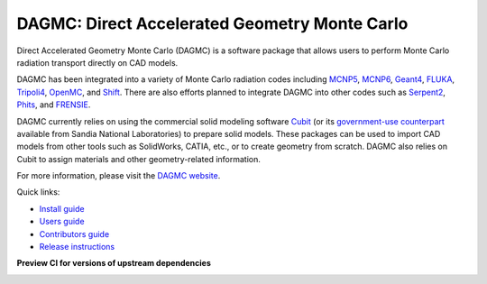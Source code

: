 DAGMC: Direct Accelerated Geometry Monte Carlo
==============================================

..  image:: https://github.com/svalinn/DAGMC/actions/workflows/linux_build_test.yml/badge.svg?branch=develop
    :target: https://github.com/svalinn/DAGMC/actions/workflows/linux_build_test.yml

..  image:: https://github.com/svalinn/DAGMC/actions/workflows/mac_build_test.yml/badge.svg?branch=develop
    :target: https://github.com/svalinn/DAGMC/actions/workflows/mac_build_test.yml

..  image:: https://github.com/svalinn/DAGMC/actions/workflows/windows_build_test.yml/badge.svg?branch=develop
    :target: https://github.com/svalinn/DAGMC/actions/workflows/windows_build_test.yml

..  image:: https://github.com/svalinn/DAGMC/actions/workflows/docker_publish.yml/badge.svg?branch=develop
    :target: https://github.com/svalinn/DAGMC/actions/workflows/docker_publish.yml

..  image:: https://anaconda.org/conda-forge/dagmc/badges/version.svg
    :target: https://anaconda.org/conda-forge/dagmc


Direct Accelerated Geometry Monte Carlo (DAGMC) is a software package that
allows users to perform Monte Carlo radiation transport directly on CAD models.

DAGMC has been integrated into a variety of Monte Carlo radiation codes
including MCNP5_, MCNP6_, Geant4_, FLUKA_, Tripoli4_, OpenMC_, and Shift_. There are also
efforts planned to integrate DAGMC into other codes such as Serpent2_,
Phits_, and FRENSIE_.

DAGMC currently relies on using the commercial solid modeling software Cubit_ (or its
`government-use counterpart <https://cubit.sandia.gov>`_ available from
Sandia National Laboratories)
to prepare solid models. These packages can be
used to import CAD models from other tools such as SolidWorks, CATIA, etc., or
to create geometry from scratch. DAGMC also relies on Cubit to assign
materials and other geometry-related information.

For more information, please visit the `DAGMC website <DAGMC_>`_.

Quick links:

* `Install guide <https://svalinn.github.io/DAGMC/install/index.html>`_
* `Users guide <https://svalinn.github.io/DAGMC/usersguide/index.html>`_
* `Contributors guide <https://svalinn.github.io/DAGMC/contribute/index.html>`_
* `Release instructions <release.rst>`_

**Preview CI for versions of upstream dependencies**

..  image:: https://github.com/svalinn/DAGMC/actions/workflows/linux_upstream_test_moab.yml/badge.svg?branch=develop
    :target: https://github.com/svalinn/DAGMC/actions/workflows/linux_upstream_test_moab.yml

..  image:: https://github.com/svalinn/DAGMC/actions/workflows/linux_upstream_test_geant4.yml/badge.svg?branch=develop
    :target: https://github.com/svalinn/DAGMC/actions/workflows/linux_upstream_test_geant4.yml

..  image:: https://github.com/svalinn/DAGMC/actions/workflows/linux_upstream_test_double_down.yml/badge.svg?branch=develop
    :target: https://github.com/svalinn/DAGMC/actions/workflows/linux_upstream_test_double_down.yml

..  image:: https://github.com/svalinn/DAGMC/actions/workflows/linux_upstream_test_hdf5.yml/badge.svg?branch=develop
    :target: https://github.com/svalinn/DAGMC/actions/workflows/linux_upstream_test_hdf5.yml

..  _DAGMC: https://svalinn.github.io/DAGMC
..  _Cubit: https://coreform.com/products/coreform-cubit/
..  _MCNP5: https://laws.lanl.gov/vhosts/mcnp.lanl.gov/mcnp5.shtml
..  _MCNP6: https://mcnp.lanl.gov
..  _Geant4: https://geant4.cern.ch
..  _FLUKA: http://www.fluka.org/fluka.php
..  _Tripoli4: https://rsicc.ornl.gov/codes/ccc/ccc8/ccc-806.html
..  _Shift: https://meitner.ornl.gov/doe-codes/shift
..  _Serpent2: http://montecarlo.vtt.fi
..  _OpenMC: https://docs.openmc.org
..  _Phits: https://phits.jaea.go.jp
..  _FRENSIE: https://github.com/FRENSIE/FRENSIE

